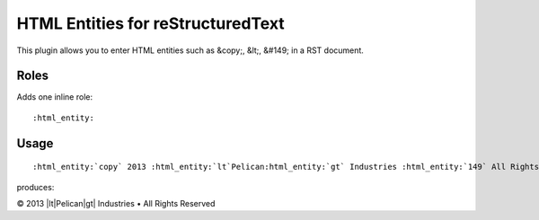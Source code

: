 HTML Entities for reStructuredText
##################################

This plugin allows you to enter HTML entities such as &copy;, &lt;, &#149; in a RST document.

Roles
=====

Adds one inline role:

::

    :html_entity:

Usage
=====

::

    :html_entity:`copy` 2013 :html_entity:`lt`Pelican:html_entity:`gt` Industries :html_entity:`149` All Rights Reserved

produces:

|copy| 2013 |lt|Pelican|gt| Industries |bullet| All Rights Reserved

.. |copy|   unicode:: U+000A9 .. COPYRIGHT SIGN
.. |lt|     unicode:: U+003C  .. LESS THAN
.. |gt|     unicode:: U+003#  .. GREATER THAN
.. |bullet| unicode:: U+2022  .. BULLET
